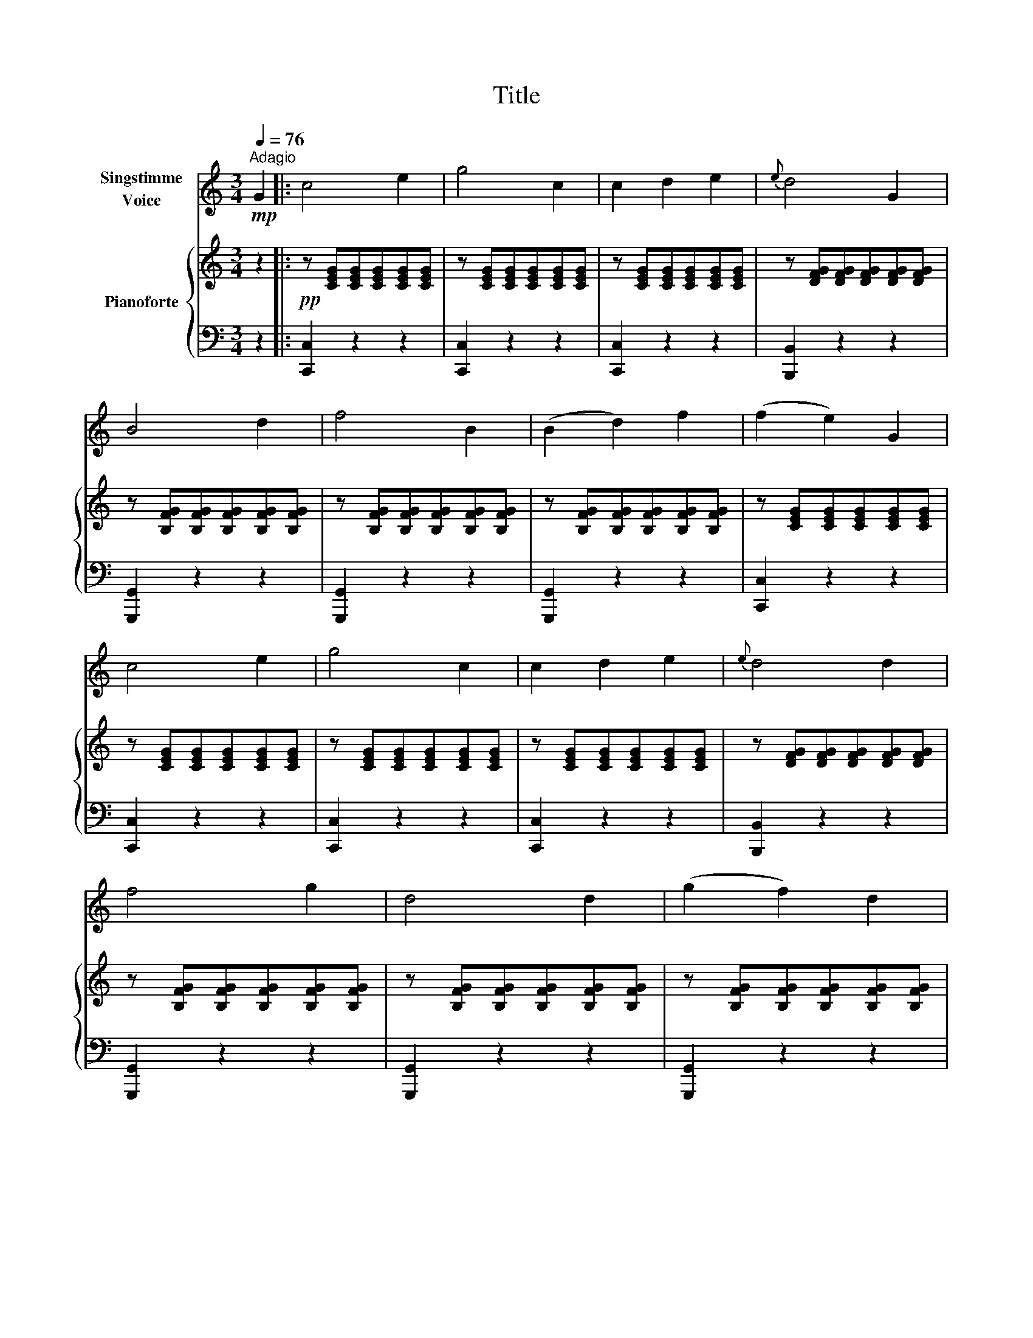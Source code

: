 X:1
T:Title
%%score 1 { ( 2 4 ) | 3 }
L:1/8
Q:1/4=76
M:3/4
K:C
V:1 treble nm="Singstimme\nVoice"
V:2 treble nm="Pianoforte"
V:4 treble 
V:3 bass 
V:1
"^Adagio"!mp! G2 |: c4 e2 | g4 c2 | c2 d2 e2 |{e} d4 G2 | B4 d2 | f4 B2 | (B2 d2) f2 | (f2 e2) G2 | %9
 c4 e2 | g4 c2 | c2 d2 e2 |{e} d4 d2 | f4 g2 | d4 d2 | (g2 f2) d2 | c2 z2 e2 | f4 d2 | c4 e2 | %19
 (g2 f2) d2 | c4 c2 | e4 ^d2 | e4 d2 | d4 ^c2 | d4 d2 | (B2 d2) g2 | g4 B2 | (d2 ^F2) A2 | G4 d2 | %29
 (B2 d2) g2 | g4 B2 | (d2 ^F2) A2 | G2 z2 G2 | _B4 e2 | f4 d2 | (c2 B2) A2 | (A2 G2) G2 | c4 e2 | %38
 g4 c2 | (c2 d2) e2 | (e2 d2) G2 | B4 d2 | f4 B2 | (B2 d2) f2 | (f2 e2) G2 | c4 e2 | g4 c2 | %47
 c2 d2 e2 |{e} d4 d2 | f4 g2 | d4 d2 | (g2 f2) d2 | c2 z2 e2 | (g2 f2) d2 | (f2 e2) c2 | %55
 (B2 A2) G2 | e4 e2 | (g2 f2) d2 | (f2 e2) c2 | (B2 A2) B2 | c2 z2 z2 | z6 | z6 | z6 | %64
 z2 z2!mp! G2 :| %65
V:2
 z2 |:!pp! z [CEG][CEG][CEG][CEG][CEG] | z [CEG][CEG][CEG][CEG][CEG] | %3
 z [CEG][CEG][CEG][CEG][CEG] | z [DFG][DFG][DFG][DFG][DFG] | z [B,FG][B,FG][B,FG][B,FG][B,FG] | %6
 z [B,FG][B,FG][B,FG][B,FG][B,FG] | z [B,FG][B,FG][B,FG][B,FG][B,FG] | %8
 z [CEG][CEG][CEG][CEG][CEG] | z [CEG][CEG][CEG][CEG][CEG] | z [CEG][CEG][CEG][CEG][CEG] | %11
 z [CEG][CEG][CEG][CEG][CEG] | z [DFG][DFG][DFG][DFG][DFG] | z [B,FG][B,FG][B,FG][B,FG][B,FG] | %14
 z [B,FG][B,FG][B,FG][B,FG][B,FG] | z [B,FG][B,FG][B,FG][B,FG][B,FG] | %16
 z [CEG][CEG][CEG][CEG][CEG] | z [FG][FG][FG][FG][FG] | z [EG][EG][EG][EG][EG] | %19
 z [FG][FG][FG][FG][FG] | z [EG][EG][EG][EG][EG] | z [CEA][CEA][CEA][C^DA][CDA] | %22
 z [B,E^G][B,EG][B,EG][B,EG][B,EG] | z [^CGA][CGA][CGA][CGA][CGA] | %24
 z [CD^FA][CDFA][CDFA][CDFA][CDFA] | z [DGB][DGB][DGB][DGB][DGB] | z [DGB][DGB][DGB][DGB][DGB] | %27
 z [CD^F][CDF][CDF][CDF][CDF] | z [B,DG][B,DG][B,DG][B,DG][B,DG] | %29
 z [B,DG][B,DG][B,DG][B,DG][B,DG] | z [B,DG][B,DG][B,DG][B,DG][B,DG] | %31
 z [CD^F][CDF][CDF][CDF][CDF] | z [B,DG][B,DG][B,DG][B,DG][B,DG] | z [^CEG][CEG][CEG][CEG][CEG] | %34
 z [DFA][DFA][DFA][DFA][DFA] | z [B,DG][B,DG][B,DG][B,DG][B,DG] | z [CEG][CEG][CEG][CEG][CEG] | %37
 z [CEG][CEG][CEG][CEG][CEG] | z [CEG][CEG][CEG][CEG][CEG] | z [CEG][CEG][CEG][CEG][CEG] | %40
 z [DFG][DFG][DFG][DFG][DFG] | z [B,FG][B,FG][B,FG][B,FG][B,FG] | %42
 z [B,FG][B,FG][B,FG][B,FG][B,FG] | z [B,FG][B,FG][B,FG][B,FG][B,FG] | %44
 z [CEG][CEG][CEG][CEG][CEG] | z [CEG][CEG][CEG][CEG][CEG] | z [CEG][CEG][CEG][CEG][CEG] | %47
 z [CEG][CEG][CEG][CEG][CEG] | z [DFG][DFG][DFG][DFG][DFG] | z [B,FG][B,FG][B,FG][B,FG][B,FG] | %50
 z [B,FG][B,FG][B,FG][B,FG][B,FG] | z [B,FG][B,FG][B,FG][B,FG][B,FG] | %52
 z [CEG][CEG][CEG][CEG][CEG] | z [DFG][DFG][DFG][DFG][DFG] | z [CEG][CEG][CEG][CEG][CEG] | %55
 z [B,DFG][B,DFG][B,DFG][B,DFG][B,DFG] | z [CEG][CEG][CEG][CEG][CEG] | %57
 z [DFG][DFG][DFG][DFG][DFG] | z [CEG][CEG][CEG][CEG][CEG] | %59
 z [B,DFG][B,DFG][B,DFG][B,DFG][B,DFG] | [CEG]!pp! c'c'c'c'c' | c'[Ge][Ge][Ge][Ge][Ge] | %62
 [Ge]c'c'c'c'c' | c'[EG][EG][EG][EG][EG] | [EG]4 z2 :| %65
V:3
 z2 |: [C,,C,]2 z2 z2 | [C,,C,]2 z2 z2 | [C,,C,]2 z2 z2 | [B,,,B,,]2 z2 z2 | [G,,,G,,]2 z2 z2 | %6
 [G,,,G,,]2 z2 z2 | [G,,,G,,]2 z2 z2 | [C,,C,]2 z2 z2 | [C,,C,]2 z2 z2 | [C,,C,]2 z2 z2 | %11
 [C,,C,]2 z2 z2 | [B,,,B,,]2 z2 z2 | [G,,,G,,]2 z2 z2 | [G,,,G,,]2 z2 z2 | [G,,,G,,]2 z2 z2 | %16
 [C,,C,]2 z2 z2 | [B,,,B,,]6 | [C,,C,]6 | [B,,,B,,]6 | [C,,C,]6 | A,,6 | E,,6 | A,,6 | D,,6 | %25
 G,,6 | D,,6 | D,6 | G,,6 | G,,6 | D,,6 | D,6 | G,,6 | [G,,G,]6 | [F,,F,]6 | [G,,G,]6 | [C,,C,]6 | %37
 [C,,C,]6 | [C,,C,]6 | [C,,C,]6 | [B,,,B,,]6 | [G,,,G,,]6 | [G,,,G,,]6 | [G,,,G,,]6 | [C,,C,]6 | %45
 [C,,C,]6 | [C,,C,]6 | [C,,C,]6 | [B,,,B,,]6 | [G,,,G,,]6 | [G,,,G,,]6 | [G,,,G,,]6 | [C,,C,]6 | %53
 [B,,,B,,]6 | [C,,C,]6 | G,,6 | [C,,C,]6 | [B,,,B,,]6 | [C,,C,]6 | G,,6 | [C,,C,]2 z2 z2 | %61
 [C,,C,]2 z2 z2 | [C,,C,]2 z2 z2 | [C,,C,]2 z2 z2 | [C,,C,]4 z2 :| %65
V:4
 x2 |: x6 | x6 | x6 | x6 | x6 | x6 | x6 | x6 | x6 | x6 | x6 | x6 | x6 | x6 | x6 | x6 | x6 | x6 | %19
 x6 | x6 | x6 | x6 | x6 | x6 | x6 | x6 | x6 | x6 | x6 | x6 | x6 | x6 | x6 | x6 | x6 | x6 | x6 | %38
 x6 | x6 | x6 | x6 | x6 | x6 | x6 | x6 | x6 | x6 | x6 | x6 | x6 | x6 | x6 | x6 | x6 | x6 | x6 | %57
 x6 | x6 | x6 | x6 |[I:staff +1] x[I:staff -1] ccccc | c x5 | x CCCCC | C4 x2 :| %65

